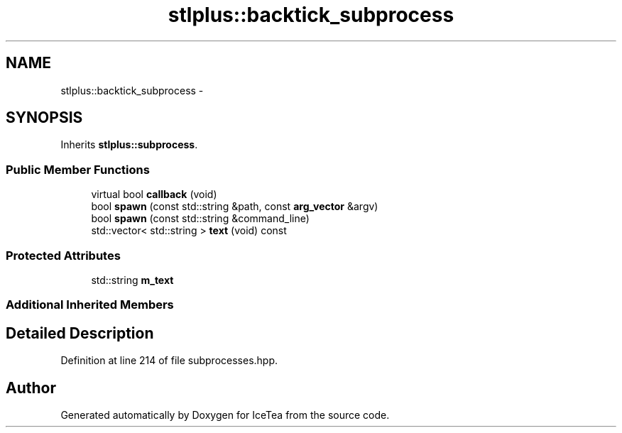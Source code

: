 .TH "stlplus::backtick_subprocess" 3 "Sat Mar 26 2016" "IceTea" \" -*- nroff -*-
.ad l
.nh
.SH NAME
stlplus::backtick_subprocess \- 
.SH SYNOPSIS
.br
.PP
.PP
Inherits \fBstlplus::subprocess\fP\&.
.SS "Public Member Functions"

.in +1c
.ti -1c
.RI "virtual bool \fBcallback\fP (void)"
.br
.ti -1c
.RI "bool \fBspawn\fP (const std::string &path, const \fBarg_vector\fP &argv)"
.br
.ti -1c
.RI "bool \fBspawn\fP (const std::string &command_line)"
.br
.ti -1c
.RI "std::vector< std::string > \fBtext\fP (void) const "
.br
.in -1c
.SS "Protected Attributes"

.in +1c
.ti -1c
.RI "std::string \fBm_text\fP"
.br
.in -1c
.SS "Additional Inherited Members"
.SH "Detailed Description"
.PP 
Definition at line 214 of file subprocesses\&.hpp\&.

.SH "Author"
.PP 
Generated automatically by Doxygen for IceTea from the source code\&.
